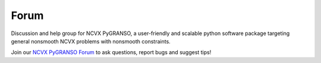 Forum
======================================================

Discussion and help group for NCVX PyGRANSO, a user-friendly and scalable python software package targeting general nonsmooth NCVX problems with nonsmooth constraints. 

Join our `NCVX PyGRANSO Forum <https://groups.google.com/a/umn.edu/g/ncvx>`_ to ask questions, report bugs and suggest tips! 


